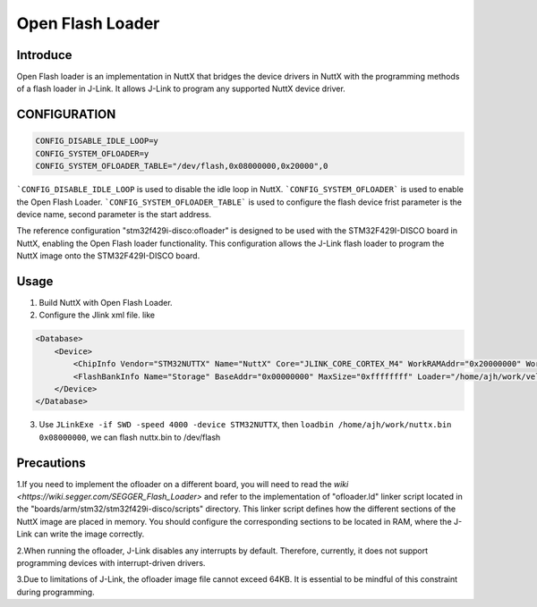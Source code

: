 =================
Open Flash Loader
=================

Introduce
=====================================

Open Flash loader is an implementation in NuttX that bridges the device
drivers in NuttX with the programming methods of a flash loader in J-Link.
It allows J-Link to program any supported NuttX device driver.

CONFIGURATION
===============

.. code-block:: c

    CONFIG_DISABLE_IDLE_LOOP=y
    CONFIG_SYSTEM_OFLOADER=y
    CONFIG_SYSTEM_OFLOADER_TABLE="/dev/flash,0x08000000,0x20000",0

```CONFIG_DISABLE_IDLE_LOOP`` is used to disable the idle loop in NuttX.
```CONFIG_SYSTEM_OFLOADER``` is used to enable the Open Flash Loader.
```CONFIG_SYSTEM_OFLOADER_TABLE``` is used to configure the flash device
frist parameter is the device name, second parameter is the start address.

The reference configuration "stm32f429i-disco:ofloader" is designed
to be used with the STM32F429I-DISCO board in NuttX,
enabling the Open Flash loader functionality. This configuration allows
the J-Link flash loader to program the NuttX image onto the STM32F429I-DISCO board.

Usage
=====
1. Build NuttX with Open Flash Loader.
2. Configure the Jlink xml file. like

.. code-block:: xml

    <Database>
        <Device>
            <ChipInfo Vendor="STM32NUTTX" Name="NuttX" Core="JLINK_CORE_CORTEX_M4" WorkRAMAddr="0x20000000" WorkRAMSize="0x10000000" />
            <FlashBankInfo Name="Storage" BaseAddr="0x00000000" MaxSize="0xffffffff" Loader="/home/ajh/work/vela_all/nuttx/nuttx" LoaderType="FLASH_ALGO_TYPE_OPEN" AlwaysPresent="1"/>
        </Device>
    </Database>

3. Use ``JLinkExe -if SWD -speed 4000 -device STM32NUTTX``,
   then ``loadbin /home/ajh/work/nuttx.bin 0x08000000``,
   we can flash nuttx.bin to /dev/flash

Precautions
===========

1.If you need to implement the ofloader on a different board,
you will need to read the `wiki <https://wiki.segger.com/SEGGER_Flash_Loader>`
and refer to the implementation of "ofloader.ld" linker script located
in the "boards/arm/stm32/stm32f429i-disco/scripts" directory.
This linker script defines how the different sections of the NuttX image are placed in memory.
You should configure the corresponding sections to be located in RAM,
where the J-Link can write the image correctly.

2.When running the ofloader, J-Link disables any interrupts by default.
Therefore, currently, it does not support programming devices with interrupt-driven drivers.

3.Due to limitations of J-Link, the ofloader image file cannot exceed 64KB.
It is essential to be mindful of this constraint during programming.


